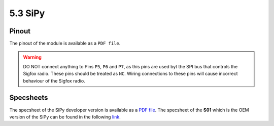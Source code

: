 5.3 SiPy
========

Pinout
------

The pinout of the module is available as a ``PDF file``.


.. warning::

    DO NOT connect anything to Pins ``P5``, ``P6`` and ``P7``, as this pins are used byt the SPI bus that controls the Sigfox radio. These pins should be treated as ``NC``. Wiring connections to these pins will cause incorrect behaviour of the Sigfox radio.


Specsheets
----------

The specsheet of the SiPy developer version is available as a `PDF file <https://www.pycom.io/wp-content/uploads/2017/01/sipySpecsheetGraffiti.pdf>`_. The specsheet of the **S01** which is the OEM version of the SiPy can be found in the following `link <https://www.pycom.io/wp-content/uploads/2017/01/s01SpecsheetGraffitiOEM.pdf>`_.